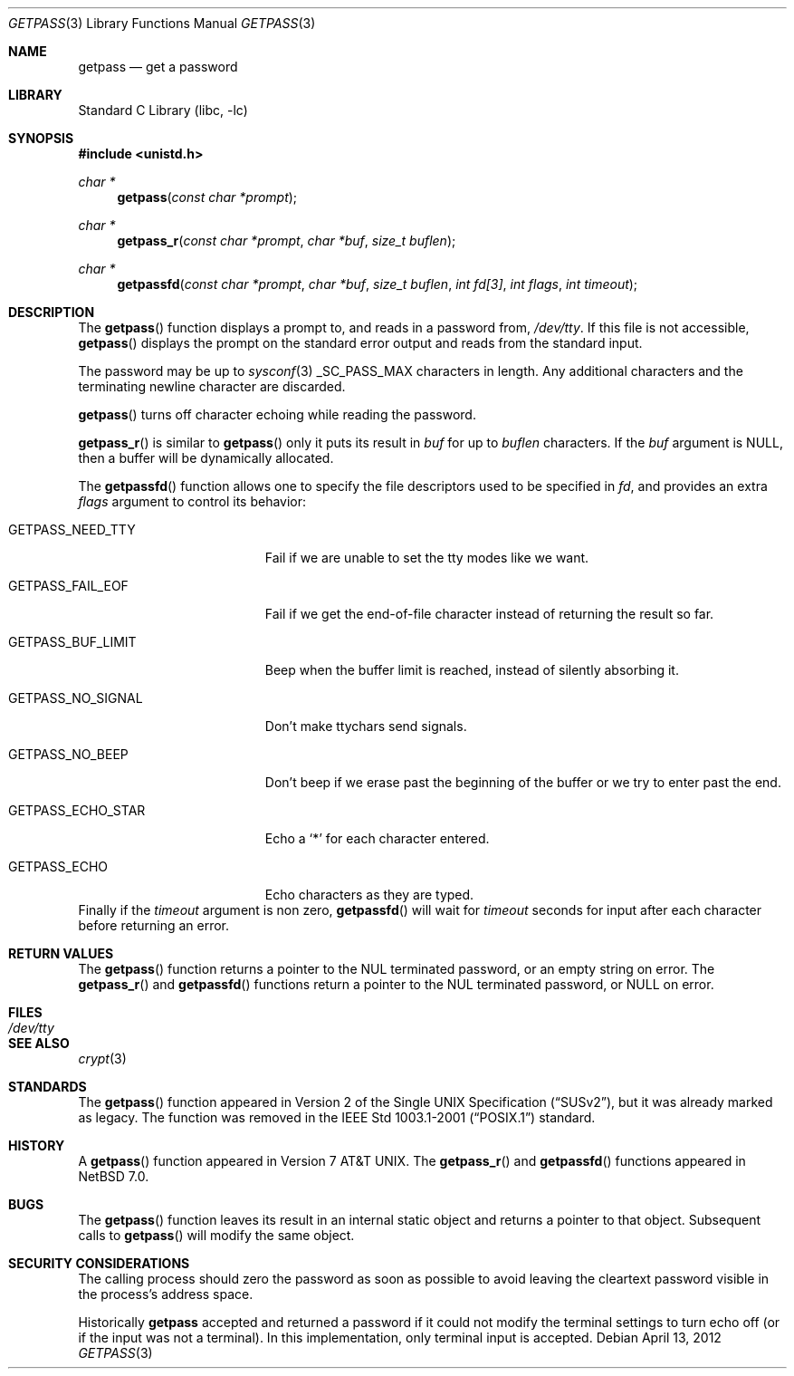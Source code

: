.\"	$NetBSD: getpass.3,v 1.19 2012/04/13 14:39:34 christos Exp $
.\"
.\" Copyright (c) 1989, 1991, 1993
.\"	The Regents of the University of California.  All rights reserved.
.\"
.\" Redistribution and use in source and binary forms, with or without
.\" modification, are permitted provided that the following conditions
.\" are met:
.\" 1. Redistributions of source code must retain the above copyright
.\"    notice, this list of conditions and the following disclaimer.
.\" 2. Redistributions in binary form must reproduce the above copyright
.\"    notice, this list of conditions and the following disclaimer in the
.\"    documentation and/or other materials provided with the distribution.
.\" 3. Neither the name of the University nor the names of its contributors
.\"    may be used to endorse or promote products derived from this software
.\"    without specific prior written permission.
.\"
.\" THIS SOFTWARE IS PROVIDED BY THE REGENTS AND CONTRIBUTORS ``AS IS'' AND
.\" ANY EXPRESS OR IMPLIED WARRANTIES, INCLUDING, BUT NOT LIMITED TO, THE
.\" IMPLIED WARRANTIES OF MERCHANTABILITY AND FITNESS FOR A PARTICULAR PURPOSE
.\" ARE DISCLAIMED.  IN NO EVENT SHALL THE REGENTS OR CONTRIBUTORS BE LIABLE
.\" FOR ANY DIRECT, INDIRECT, INCIDENTAL, SPECIAL, EXEMPLARY, OR CONSEQUENTIAL
.\" DAMAGES (INCLUDING, BUT NOT LIMITED TO, PROCUREMENT OF SUBSTITUTE GOODS
.\" OR SERVICES; LOSS OF USE, DATA, OR PROFITS; OR BUSINESS INTERRUPTION)
.\" HOWEVER CAUSED AND ON ANY THEORY OF LIABILITY, WHETHER IN CONTRACT, STRICT
.\" LIABILITY, OR TORT (INCLUDING NEGLIGENCE OR OTHERWISE) ARISING IN ANY WAY
.\" OUT OF THE USE OF THIS SOFTWARE, EVEN IF ADVISED OF THE POSSIBILITY OF
.\" SUCH DAMAGE.
.\"
.\"     @(#)getpass.3	8.1 (Berkeley) 6/4/93
.\"
.Dd April 13, 2012
.Dt GETPASS 3
.Os
.Sh NAME
.Nm getpass
.Nd get a password
.Sh LIBRARY
.Lb libc
.Sh SYNOPSIS
.In unistd.h
.Ft char *
.Fn getpass "const char *prompt"
.Ft char *
.Fn getpass_r "const char *prompt" "char *buf" "size_t buflen"
.Ft char *
.Fn getpassfd "const char *prompt" "char *buf" "size_t buflen" "int fd[3]" "int flags" "int timeout"
.Sh DESCRIPTION
The
.Fn getpass
function displays a prompt to, and reads in a password from,
.Pa /dev/tty .
If this file is not accessible,
.Fn getpass
displays the prompt on the standard error output and reads from the standard
input.
.Pp
The password may be up to
.Xr sysconf 3
.Dv _SC_PASS_MAX
characters in length.
Any additional
characters and the terminating newline character are discarded.
.Pp
.Fn getpass
turns off character echoing while reading the password.
.Pp
.Fn getpass_r
is similar to
.Fn getpass
only it puts its result in
.Fa buf
for up to
.Fa buflen
characters.
If the
.Fa buf
argument is
.Dv NULL ,
then a buffer will be dynamically allocated.
.Pp
The
.Fn getpassfd
function allows one to specify the file descriptors used to be specified in
.Fa fd ,
and provides an extra
.Fa flags
argument to control its behavior:
.Bl -tag -width GETPASS_BUF_LIMIT
.It Dv GETPASS_NEED_TTY
Fail if we are unable to set the tty modes like we want.
.It Dv GETPASS_FAIL_EOF
Fail if we get the end-of-file character instead of returning the result so far.
.It Dv GETPASS_BUF_LIMIT
Beep when the buffer limit is reached, instead of silently absorbing it.
.It Dv GETPASS_NO_SIGNAL
Don't make ttychars send signals.
.It Dv GETPASS_NO_BEEP
Don't beep if we erase past the beginning of the buffer or we try to enter past
the end.
.It Dv GETPASS_ECHO_STAR
Echo a
.Sq *
for each character entered.
.It Dv GETPASS_ECHO
Echo characters as they are typed.
.El
Finally if the
.Fa timeout
argument is non zero,
.Fn getpassfd
will wait for
.Fa timeout
seconds for input after each character before returning an error.
.Sh RETURN VALUES
The
.Fn getpass
function returns a pointer to the NUL terminated password, or an empty
string on error.
The
.Fn getpass_r
and
.Fn getpassfd
functions return a pointer to the NUL terminated password, or
.Dv NULL
on error.
.Sh FILES
.Bl -tag -width /dev/tty -compact
.It Pa /dev/tty
.El
.Sh SEE ALSO
.Xr crypt 3
.Sh STANDARDS
The
.Fn getpass
function appeared in
.St -susv2 ,
but it was already marked as legacy.
The function was removed in the
.St -p1003.1-2001
standard.
.Sh HISTORY
A
.Fn getpass
function appeared in
.At v7 .
The
.Fn getpass_r
and
.Fn getpassfd
functions appeared in
.Nx 7.0 .
.Sh BUGS
The
.Fn getpass
function leaves its result in an internal static object and returns
a pointer to that object.
Subsequent calls to
.Fn getpass
will modify the same object.
.Sh SECURITY CONSIDERATIONS
The calling process should zero the password as soon as possible to
avoid leaving the cleartext password visible in the process's address
space.
.Pp
Historically
.Nm
accepted and returned a password if it could not modify the terminal
settings to turn echo off (or if the input was not a terminal).
In this implementation, only terminal input is accepted.
